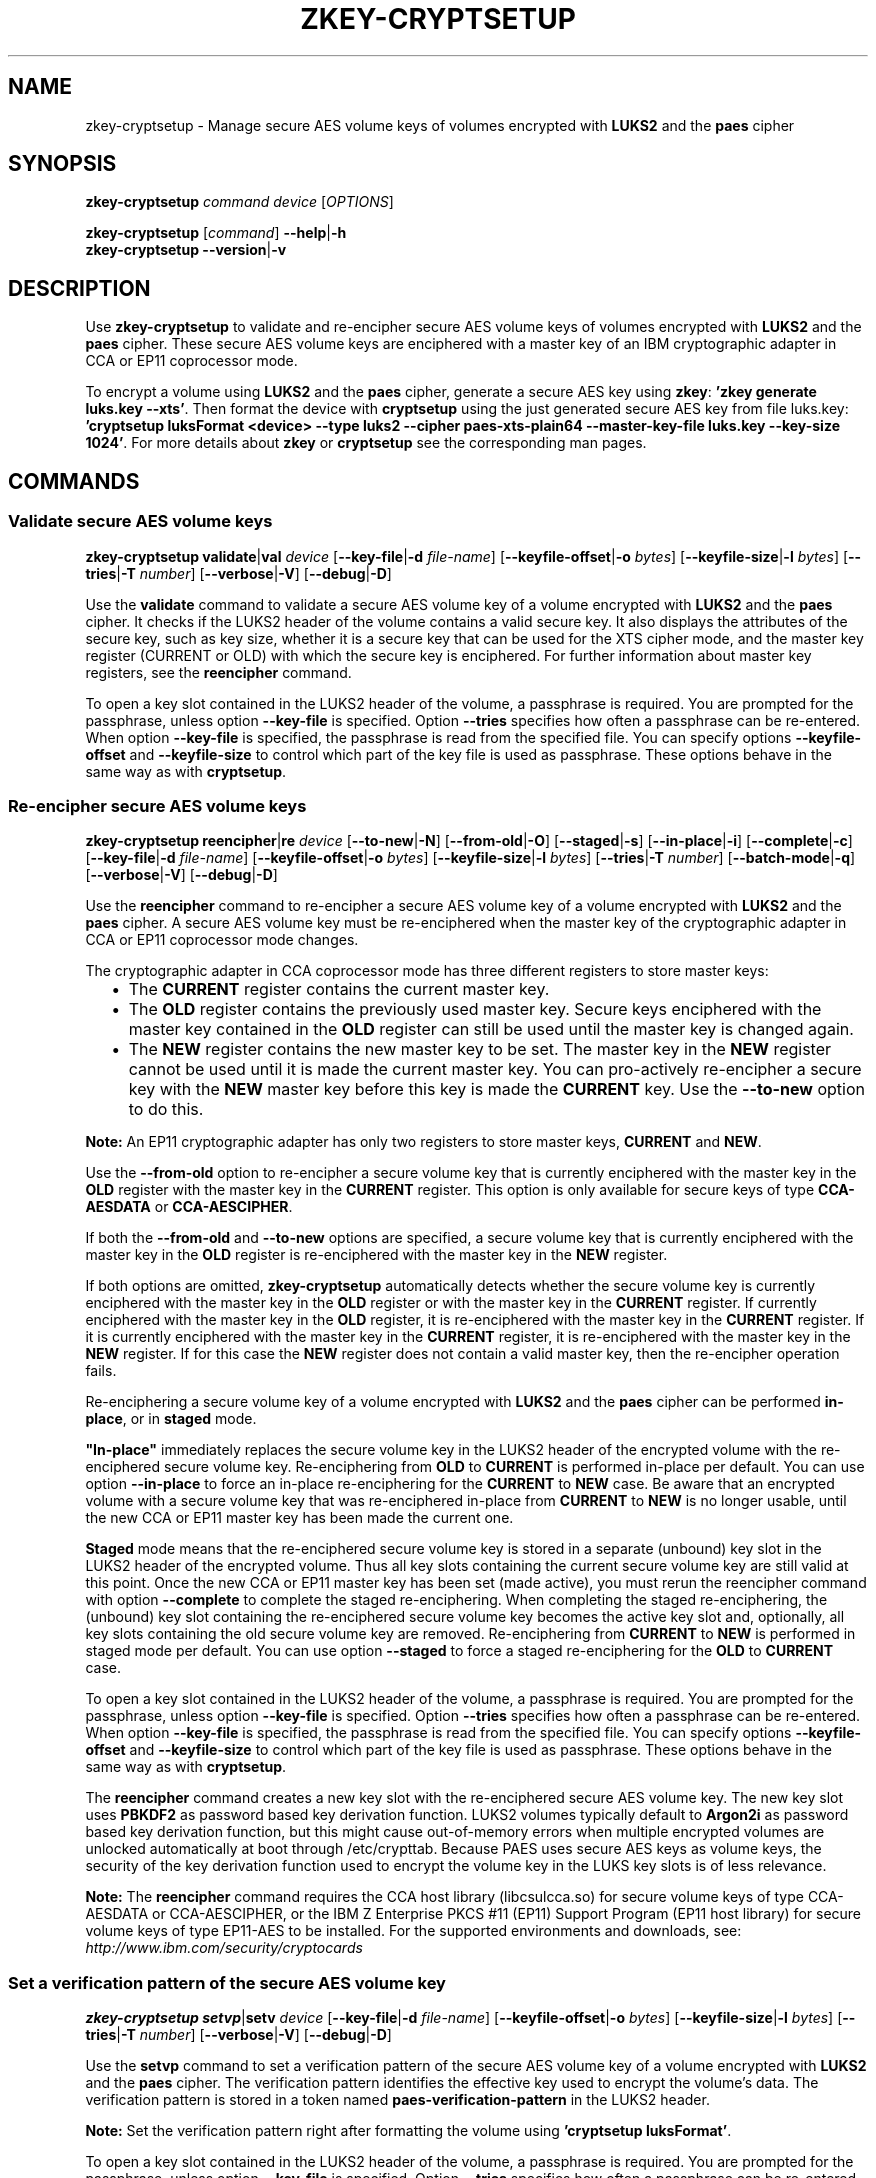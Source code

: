 .\" Copyright IBM Corp. 2018
.\" s390-tools is free software; you can redistribute it and/or modify
.\" it under the terms of the MIT license. See LICENSE for details.
.\"
.TH ZKEY\-CRYPTSETUP 1 "May 2018" "s390-tools"
.SH NAME
zkey\-cryptsetup \- Manage secure AES volume keys of volumes encrypted with
\fBLUKS2\fP and the \fBpaes\fP cipher
.
.
.SH SYNOPSIS
.B zkey\-cryptsetup
.I command
.I device
.RI [ OPTIONS ]
.
.PP
.B zkey\-cryptsetup
.RI [ command ]
.BR \-\-help | \-h
.br
.B zkey\-cryptsetup
.BR \-\-version | \-v
.
.
.
.SH DESCRIPTION
Use \fBzkey\-cryptsetup\fP to validate and re-encipher secure AES
volume keys of volumes encrypted with \fBLUKS2\fP and the \fBpaes\fP cipher.
These secure AES volume keys are enciphered with a master key of an IBM
cryptographic adapter in CCA or EP11 coprocessor mode.
.PP
To encrypt a volume using \fBLUKS2\fP and the \fBpaes\fP cipher, generate a
secure AES key using \fBzkey\fP: \fB'zkey generate luks.key --xts'\fP.
Then format the device with \fBcryptsetup\fP using the just generated secure
AES key from file luks.key: \fB'cryptsetup luksFormat <device> --type luks2
--cipher paes-xts-plain64 --master-key-file luks.key --key-size 1024'\fP. For
more details about \fBzkey\fP or \fBcryptsetup\fP see the
corresponding man pages.
.
.
.
.SH COMMANDS
.
.
.SS "Validate secure AES volume keys"
.
.B zkey\-cryptsetup
.BR validate | val
.I device
.RB [ \-\-key\-file | \-d
.IR file-name ]
.RB [ \-\-keyfile\-offset | \-o
.IR bytes ]
.RB [ \-\-keyfile\-size | \-l
.IR bytes ]
.RB [ \-\-tries | \-T
.IR number ]
.RB [ \-\-verbose | \-V ]
.RB [ \-\-debug | \-D ]
.PP
Use the
.B validate
command to validate a secure AES volume key of a volume encrypted with
\fBLUKS2\fP and the \fBpaes\fP cipher.
It checks if the LUKS2 header of the volume contains a valid secure key.
It also displays the attributes of the secure key, such as key size, whether
it is a secure key that can be used for the XTS cipher mode, and the master key
register (CURRENT or OLD) with which the secure key is enciphered.
For further information about master key registers, see the
\fBreencipher\fP command.
.PP
To open a key slot contained in the LUKS2 header of the volume, a passphrase is
required. You are prompted for the passphrase, unless option
.B \-\-key\-file
is specified. Option
.B \-\-tries
specifies how often a passphrase can be re-entered. When option
.B \-\-key\-file
is specified, the passphrase is read from the specified file. You can specify
options
.B \-\-keyfile\-offset
and
.B \-\-keyfile\-size
to control which part of the key file is used as passphrase. These options
behave in the same way as with \fBcryptsetup\fP.
.
.SS "Re-encipher secure AES volume keys"
.
.PP
.B zkey\-cryptsetup
.BR reencipher | re
.I device
.RB [ \-\-to\-new | \-N ]
.RB [ \-\-from\-old | \-O ]
.RB [ \-\-staged | \-s ]
.RB [ \-\-in\-place | \-i ]
.RB [ \-\-complete | \-c ]
.RB [ \-\-key\-file | \-d
.IR file-name ]
.RB [ \-\-keyfile\-offset | \-o
.IR bytes ]
.RB [ \-\-keyfile\-size | \-l
.IR bytes ]
.RB [ \-\-tries | \-T
.IR number ]
.RB [ \-\-batch\-mode | \-q ]
.RB [ \-\-verbose | \-V ]
.RB [ \-\-debug | \-D ]
.PP
Use the
.B reencipher
command to re-encipher a secure AES volume key of a volume encrypted with
\fBLUKS2\fP and the \fBpaes\fP cipher. A secure AES volume key must be
re-enciphered when the master key of the cryptographic adapter in CCA or EP11
coprocessor mode changes.
.PP
The cryptographic adapter in CCA coprocessor mode has three different registers
to store master keys:
.RS 2
.IP "\(bu" 2
The \fBCURRENT\fP register contains the current master key.
.
.IP "\(bu" 2
The \fBOLD\fP register contains the previously used master key.
Secure keys enciphered with the master key contained in the \fBOLD\fP
register can still be used until the master key is changed again.
.
.IP "\(bu" 2
The \fBNEW\fP register contains the new master key to be set.
The master key in the \fBNEW\fP register cannot be used until it is made
the current master key. You can pro-actively re-encipher a secure key with the
\fBNEW\fP master key before this key is made the \fBCURRENT\fP key. Use the
.B \-\-to-new
option to do this.
.RE
.PP
\fBNote:\fP An EP11 cryptographic adapter has only two registers to store master
keys, \fBCURRENT\fP and \fBNEW\fP.
.PP
Use the
.B \-\-from\-old
option to re-encipher a secure volume key that is currently enciphered with
the master key in the \fBOLD\fP register with the master key in the
\fBCURRENT\fP register. This option is only available for secure keys of type
\fBCCA-AESDATA\fP or \fBCCA-AESCIPHER\fP.
.PP
.PP
If both the
.B \-\-from-old
and
.B \-\-to-new
options are specified, a secure volume key that is currently enciphered
with the master key in the \fBOLD\fP register is re-enciphered with the
master key in the \fBNEW\fP register.
.RE
.PP
If both options are omitted, \fBzkey-cryptsetup\fP automatically detects whether
the secure volume key is currently enciphered with the master key in the
\fBOLD\fP register or with the master key in the \fBCURRENT\fP register.
If currently enciphered with the master key in the \fBOLD\fP register,
it is re-enciphered with the master key in the \fBCURRENT\fP register.
If it is currently enciphered with the master key in the \fBCURRENT\fP
register, it is re-enciphered with the master key in the \fBNEW\fP register.
If for this case the \fBNEW\fP register does not contain a valid master key,
then the re-encipher operation fails.
.PP
Re-enciphering a secure volume key of a volume encrypted with
\fBLUKS2\fP and the \fBpaes\fP cipher can be performed \fBin-place\fP, or in
\fBstaged\fP mode.
.PP
\fB"In-place"\fP immediately replaces the secure volume key in the LUKS2
header of the encrypted volume with the re-enciphered secure volume key.
Re-enciphering from \fBOLD\fP to \fBCURRENT\fP is performed in-place per
default. You can use option \fB--in-place\fP to force an in-place
re-enciphering for the \fBCURRENT\fP to \fBNEW\fP case. Be aware that
an encrypted volume with a secure volume key that was re-enciphered in-place
from \fBCURRENT\fP to \fBNEW\fP is no longer usable, until the new CCA or EP11
master key has been made the current one.
.PP
\fBStaged\fP mode means that the re-enciphered secure volume key is stored in a
separate (unbound) key slot in the LUKS2 header of the encrypted volume. Thus
all key slots containing the current secure volume key are still valid at this
point. Once the new CCA or EP11 master key has been set (made active), you must
rerun the reencipher command with option \fB--complete\fP to complete the staged
re-enciphering. When completing the staged re-enciphering, the (unbound) key
slot containing the re-enciphered secure volume key becomes the active
key slot and, optionally, all key slots containing the old secure volume key
are removed.
Re-enciphering from \fBCURRENT\fP to \fBNEW\fP is performed in staged mode per
default. You can use option \fB--staged\fP to force a staged re-enciphering for
the \fBOLD\fP to \fBCURRENT\fP case.
.PP
To open a key slot contained in the LUKS2 header of the volume, a passphrase is
required. You are prompted for the passphrase, unless option
.B \-\-key\-file
is specified. Option
.B \-\-tries
specifies how often a passphrase can be re-entered. When option
.B \-\-key\-file
is specified, the passphrase is read from the specified file. You can specify
options
.B \-\-keyfile\-offset
and
.B \-\-keyfile\-size
to control which part of the key file is used as passphrase. These options
behave in the same way as with \fBcryptsetup\fP.
.PP
The
.B reencipher
command creates a new key slot with the re-enciphered secure AES volume key.
The new key slot uses
.B PBKDF2
as password based key derivation function. LUKS2 volumes typically default to
.B Argon2i
as password based key derivation function,
but this might cause out-of-memory errors when multiple encrypted volumes are
unlocked automatically at boot through /etc/crypttab. Because PAES
uses secure AES keys as volume keys, the security of the key derivation
function used to encrypt the volume key in the LUKS key slots is of less
relevance. 
.PP
.B Note:
The \fBreencipher\fP command requires the CCA host library (libcsulcca.so)
for secure volume keys of type CCA-AESDATA or CCA-AESCIPHER, or the IBM Z
Enterprise PKCS #11 (EP11) Support Program (EP11 host library) for secure volume
keys of type EP11-AES to be installed. For the supported environments and
downloads, see: \fIhttp://www.ibm.com/security/cryptocards\fP
.
.
.
.SS "Set a verification pattern of the secure AES volume key"
.
.B zkey\-cryptsetup
.BR setvp | setv
.I device
.RB [ \-\-key\-file | \-d
.IR file-name ]
.RB [ \-\-keyfile\-offset | \-o
.IR bytes ]
.RB [ \-\-keyfile\-size | \-l
.IR bytes ]
.RB [ \-\-tries | \-T
.IR number ]
.RB [ \-\-verbose | \-V ]
.RB [ \-\-debug | \-D ]
.PP
Use the
.B setvp
command to set a verification pattern of the secure AES volume key of a volume
encrypted with \fBLUKS2\fP and the \fBpaes\fP cipher. The verification pattern
identifies the effective key used to encrypt the volume's data.
The verification pattern is stored in a token named
\fBpaes-verification-pattern\fP in the LUKS2 header.
.PP
.B Note:
Set the verification pattern right after formatting the volume using
\fB'cryptsetup luksFormat'\fP.
.PP
To open a key slot contained in the LUKS2 header of the volume, a passphrase is
required. You are prompted for the passphrase, unless option
.B \-\-key\-file
is specified. Option
.B \-\-tries
specifies how often a passphrase can be re-entered. When option
.B \-\-key\-file
is specified, the passphrase is read from the specified file. You can specify
options
.B \-\-keyfile\-offset
and
.B \-\-keyfile\-size
to control which part of the key file is used as passphrase. These options
behave in the same way as with \fBcryptsetup\fP.
.
.
.
.SS "Set a new secure AES volume key for a volume"
.
.B zkey\-cryptsetup
.BR setkey | setk
.I device
.BR \-\-master\-key\-file | \-m
.IR file-name
.RB [ \-\-key\-file | \-d
.IR file-name ]
.RB [ \-\-keyfile\-offset | \-o
.IR bytes ]
.RB [ \-\-keyfile\-size | \-l
.IR bytes ]
.RB [ \-\-tries | \-T
.IR number ]
.RB [ \-\-batch\-mode | \-q ]
.RB [ \-\-verbose | \-V ]
.RB [ \-\-debug | \-D ]
.PP
Use the
.B setkey
command to set a new secure AES volume key for a volume encrypted with
\fBLUKS2\fP and the \fBpaes\fP cipher. Use this command to recover from an
invalid secure AES volume key contained in the LUKS2 header.
A secure AES volume key contained in the LUKS2 header can become invalid when
the CCA or EP11 master key is changed without re-enciphering the secure volume
key.
.PP
You can recover the secure volume key only if you have a copy of the secure key
in a file, and this copy was re-enciphered when the CCA or EP11 master key has
been changed. Thus, the copy of the secure key must be currently enciphered with
the CCA or EP11 master key in the CURRENT or OLD master key register.
Specify the secure key file with option
.B \-\-master\-key\-file
to set this secure key as the new volume key.
.PP
In case the LUKS2 header of the volume contains a verification pattern token,
it is used to ensure that the new volume key contains the same effective key.
If no verification pattern token is available, then you are prompted to confirm
that the specified secure key is the correct one.
.B ATTENTION:
If you set a wrong secure key you will loose all the data on the encrypted
volume!
.PP
To open a key slot contained in the LUKS2 header of the volume, a passphrase is
required. You are prompted for the passphrase, unless option
.B \-\-key\-file
is specified. Option
.B \-\-tries
specifies how often a passphrase can be re-entered. When option
.B \-\-key\-file
is specified, the passphrase is read from the specified file. You can specify
options
.B \-\-keyfile\-offset
and
.B \-\-keyfile\-size
to control which part of the key file is used as passphrase. These options
behave in the same way the same as with \fBcryptsetup\fP.
.PP
The
.B setkey
command creates a new key slot with the re-enciphered secure AES volume key.
The new key slot uses
.B PBKDF2
as password based key derivation function. LUKS2 volumes typically default to
.B Argon2i
as password based key derivation function,
but this might cause out-of-memory errors when multiple encrypted volumes are
unlocked automatically at boot through /etc/crypttab. Because PAES
uses secure AES keys as volume keys, the security of the key derivation
function used to encrypt the volume key in the LUKS key slots is of less
relevance. 
.
.
.
.
.SH OPTIONS
.
.SS "Options for the reencipher command"
.TP
.BR \-N ", " \-\-to\-new
Re-enciphers a secure volume key in the LUKS2 header that is currently
enciphered with the master key in the CURRENT register with the master key in
the NEW register.
.TP
.BR \-O ", " \-\-from\-old
Re-enciphers a secure volume key in the LUKS2 header that is currently
enciphered with the master key in the OLD register with the master key in the
CURRENT register.
.TP
.BR \-i ", " \-\-in-place
Forces an in-place re-enciphering of a secure volume key in the LUKS2
header. This option immediately replaces the secure volume key in the LUKS2
header of the encrypted volume with the re-enciphered secure volume key.
Re-enciphering from \fBOLD\fP to \fBCURRENT\fP is performed in-place per
default.
.TP
.BR \-s ", " \-\-staged
Forces that the re-enciphering of a secure volume key in the LUKS2
header is performed in staged mode. Staged mode means that the re-enciphered
secure volume key is stored in a separate (unbound) key slot in the LUKS2
header of the encrypted volume. Thus all key slots containing the current
secure volume key are still valid at this point. Once the new CCA or EP11 master
key has been set (made active), you must rerun the reencipher command with
option \fB--complete\fP to complete the staged re-enciphering. Re-enciphering
from \fBCURRENT\fP to \fBNEW\fP is performed in staged mode per default.
.TP
.BR \-p ", " \-\-complete
Completes a staged re-enciphering. Use this option after the new CCA or EP11
master key has been set (made active). When completing the staged
re-enciphering, the (unbound) key slot containing the re-enciphered secure
volume key becomes the active key slot and, optionally, all key slots containing
the old secure volume key are removed.
.TP
.BR \-q ", " \-\-batch\-mode
Suppresses all confirmation questions. Use with care!
.
.
.
.SS "Options for the setkey command"
.TP
.BR \-m ", " \-\-master\-key\-file\~\fIfile\-name\fP
Specifies the name of a file containing the secure AES key that is set as the
new volume key.
.TP
.BR \-q ", " \-\-batch\-mode
Suppresses all confirmation questions. Use with care!
.
.
.
.SS "Options for supplying the passphrase"
.TP
.BR \-d ", " \-\-key\-file\~\fIfile\-name\fP
Reads the passphrase from the specified file. If this option is omitted,
or if the file\-name is \fI-\fP (a dash), then you are prompted to enter the
passphrase interactively.
.TP
.BR \-o ", " \-\-keyfile\-offset\~\fIbytes\fP
Specifies the number of bytes to skip before starting to read in the file
specified with option \fB\-\-key\-file\fP. If omitted, the file is read
from the beginning. When option \fB\-\-key\-file\fP is not specified, this
option is ignored.
.TP
.BR \-l ", " \-\-keyfile\-size\~\fIbytes\fP
Specifies the number of bytes to be read from the beginning of the file
specified with option \fB\-\-key\-file\fP. If omitted, the file is read
until the end. When \fB\-\-keyfile\-offset\fP is also specified, reading starts
at the offset. When option \fB\-\-key\-file\fP is not specified, this option is
ignored.
.TP
.BR \-T ", " \-\-tries\~\fInumber\fP
Specifies how often the interactive input of the passphrase can be re-entered.
The default is 3 times. When option \fB\-\-key\-file\fP is specified, this
option is ignored, and the passphrase is read only once from the file.
.
.
.
.SS "General options"
.TP
.BR \-V ", " \-\-verbose
Displays additional information messages during processing.
.TP
.BR \-D ", " \-\-debug
Displays additional debugging messages during processing. This option also
implies \fB\-\-verbose\fP.
.TP
.BR \-h ", " \-\-help
Displays help text and exits.
.TP
.BR \-v ", " \-\-version
Displays version information and exits.
.
.
.
.SH EXAMPLES
.TP
.B zkey-cryptsetup reencipher /dev/dasdd1
Re-enciphers the secure volume key of the encrypted volume /dev/dasdd1.
.TP
.B zkey-cryptsetup reencipher /dev/dasdd1 \-\-staged
Re-enciphers the secure volume key of the encrypted volume /dev/dasdd1 in
staged mode.
.TP
.B zkey-cryptsetup reencipher /dev/dasdd1 \-\-complete
Completes re-enciphers the secure volume key of the encrypted
volume /dev/dasdd1.
.TP
.B zkey-cryptsetup reencipher /dev/dasdd1 \-\-in\-place
Re-enciphers the secure volume key of the encrypted volume /dev/dasdd1 in
in-place mode.
.TP
.B zkey-cryptsetup validate /dev/dasdd1
Validates the secure volume key of the encrypted volume /dev/dasdd1 and
displays its attributes.
.TP
.B zkey-cryptsetup setvp /dev/dasdd1
Sets the verification pattern of the secure volume key of the encrypted
volume /dev/dasdd1.
.TP
.B zkey-cryptsetup setkey /dev/dasdd1 --master-key-file seckey.key
Sets the secure key contained in file seckey.key as the new volume key
for the encrypted volume /dev/dasdd1.
